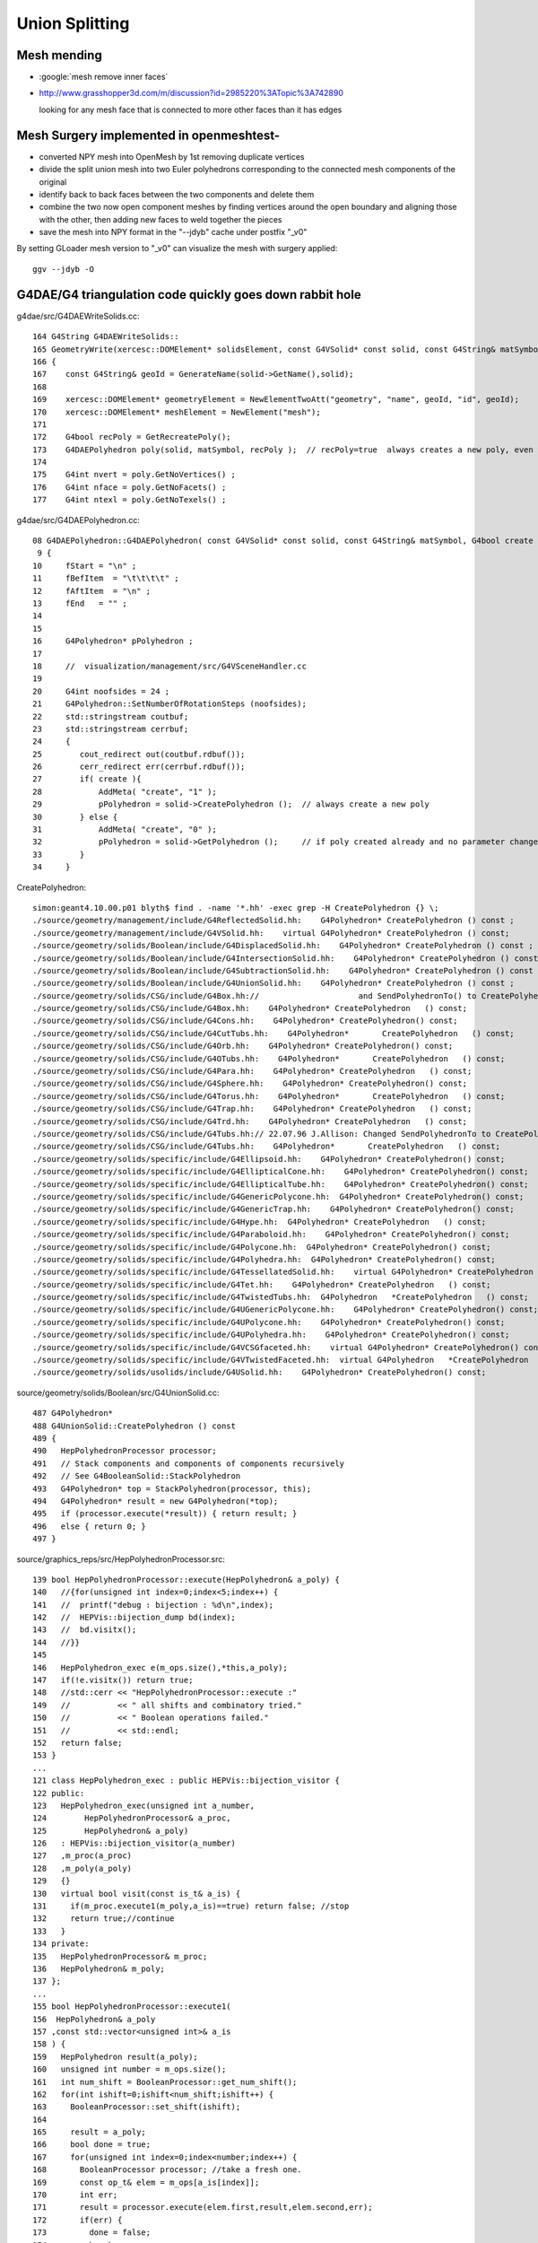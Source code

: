Union Splitting
====================

Mesh mending
-------------

* :google:`mesh remove inner faces`
* http://www.grasshopper3d.com/m/discussion?id=2985220%3ATopic%3A742890

  looking for any mesh face that is connected to more other faces than it has edges


Mesh Surgery implemented in openmeshtest-
--------------------------------------------

* converted NPY mesh into OpenMesh by 1st removing duplicate vertices

* divide the split union mesh into two Euler polyhedrons corresponding 
  to the connected mesh components of the original

* identify back to back faces between the two components and delete them  

* combine the two now open component meshes by finding vertices around the open 
  boundary and aligning those with the other, then adding new faces to 
  weld together the pieces

* save the mesh into NPY format in the "--jdyb" cache under postfix "_v0" 

By setting GLoader mesh version to "_v0" can visualize the mesh 
with surgery applied::

    ggv --jdyb -O 


G4DAE/G4 triangulation code quickly goes down rabbit hole
-----------------------------------------------------------

g4dae/src/G4DAEWriteSolids.cc::

    164 G4String G4DAEWriteSolids::
    165 GeometryWrite(xercesc::DOMElement* solidsElement, const G4VSolid* const solid, const G4String& matSymbol )
    166 {
    167    const G4String& geoId = GenerateName(solid->GetName(),solid);
    168 
    169    xercesc::DOMElement* geometryElement = NewElementTwoAtt("geometry", "name", geoId, "id", geoId);
    170    xercesc::DOMElement* meshElement = NewElement("mesh");
    171 
    172    G4bool recPoly = GetRecreatePoly();
    173    G4DAEPolyhedron poly(solid, matSymbol, recPoly );  // recPoly=true  always creates a new poly, even when one exists already   
    174 
    175    G4int nvert = poly.GetNoVertices() ;
    176    G4int nface = poly.GetNoFacets() ;
    177    G4int ntexl = poly.GetNoTexels() ;

g4dae/src/G4DAEPolyhedron.cc::

     08 G4DAEPolyhedron::G4DAEPolyhedron( const G4VSolid* const solid, const G4String& matSymbol, G4bool create )
      9 {
     10     fStart = "\n" ;
     11     fBefItem  = "\t\t\t\t" ;
     12     fAftItem  = "\n" ;
     13     fEnd   = "" ;
     14 
     15 
     16     G4Polyhedron* pPolyhedron ;
     17 
     18     //  visualization/management/src/G4VSceneHandler.cc
     19 
     20     G4int noofsides = 24 ;
     21     G4Polyhedron::SetNumberOfRotationSteps (noofsides);
     22     std::stringstream coutbuf;
     23     std::stringstream cerrbuf;
     24     {
     25        cout_redirect out(coutbuf.rdbuf());
     26        cerr_redirect err(cerrbuf.rdbuf());
     27        if( create ){
     28            AddMeta( "create", "1" );
     29            pPolyhedron = solid->CreatePolyhedron ();  // always create a new poly   
     30        } else {
     31            AddMeta( "create", "0" );
     32            pPolyhedron = solid->GetPolyhedron ();     // if poly created already and no parameter change just provide that one 
     33        }
     34     }


CreatePolyhedron::

    simon:geant4.10.00.p01 blyth$ find . -name '*.hh' -exec grep -H CreatePolyhedron {} \;
    ./source/geometry/management/include/G4ReflectedSolid.hh:    G4Polyhedron* CreatePolyhedron () const ;
    ./source/geometry/management/include/G4VSolid.hh:    virtual G4Polyhedron* CreatePolyhedron () const;
    ./source/geometry/solids/Boolean/include/G4DisplacedSolid.hh:    G4Polyhedron* CreatePolyhedron () const ;
    ./source/geometry/solids/Boolean/include/G4IntersectionSolid.hh:    G4Polyhedron* CreatePolyhedron () const ;
    ./source/geometry/solids/Boolean/include/G4SubtractionSolid.hh:    G4Polyhedron* CreatePolyhedron () const ;
    ./source/geometry/solids/Boolean/include/G4UnionSolid.hh:    G4Polyhedron* CreatePolyhedron () const ;
    ./source/geometry/solids/CSG/include/G4Box.hh://                     and SendPolyhedronTo() to CreatePolyhedron()
    ./source/geometry/solids/CSG/include/G4Box.hh:    G4Polyhedron* CreatePolyhedron   () const;
    ./source/geometry/solids/CSG/include/G4Cons.hh:    G4Polyhedron* CreatePolyhedron() const;
    ./source/geometry/solids/CSG/include/G4CutTubs.hh:    G4Polyhedron*       CreatePolyhedron   () const;
    ./source/geometry/solids/CSG/include/G4Orb.hh:    G4Polyhedron* CreatePolyhedron() const;
    ./source/geometry/solids/CSG/include/G4OTubs.hh:    G4Polyhedron*       CreatePolyhedron   () const;
    ./source/geometry/solids/CSG/include/G4Para.hh:    G4Polyhedron* CreatePolyhedron   () const;
    ./source/geometry/solids/CSG/include/G4Sphere.hh:    G4Polyhedron* CreatePolyhedron() const;
    ./source/geometry/solids/CSG/include/G4Torus.hh:    G4Polyhedron*       CreatePolyhedron   () const;
    ./source/geometry/solids/CSG/include/G4Trap.hh:    G4Polyhedron* CreatePolyhedron   () const;
    ./source/geometry/solids/CSG/include/G4Trd.hh:    G4Polyhedron* CreatePolyhedron   () const;
    ./source/geometry/solids/CSG/include/G4Tubs.hh:// 22.07.96 J.Allison: Changed SendPolyhedronTo to CreatePolyhedron
    ./source/geometry/solids/CSG/include/G4Tubs.hh:    G4Polyhedron*       CreatePolyhedron   () const;
    ./source/geometry/solids/specific/include/G4Ellipsoid.hh:    G4Polyhedron* CreatePolyhedron() const;
    ./source/geometry/solids/specific/include/G4EllipticalCone.hh:    G4Polyhedron* CreatePolyhedron() const;
    ./source/geometry/solids/specific/include/G4EllipticalTube.hh:    G4Polyhedron* CreatePolyhedron() const;
    ./source/geometry/solids/specific/include/G4GenericPolycone.hh:  G4Polyhedron* CreatePolyhedron() const;
    ./source/geometry/solids/specific/include/G4GenericTrap.hh:    G4Polyhedron* CreatePolyhedron() const;
    ./source/geometry/solids/specific/include/G4Hype.hh:  G4Polyhedron* CreatePolyhedron   () const;
    ./source/geometry/solids/specific/include/G4Paraboloid.hh:    G4Polyhedron* CreatePolyhedron() const;
    ./source/geometry/solids/specific/include/G4Polycone.hh:  G4Polyhedron* CreatePolyhedron() const;
    ./source/geometry/solids/specific/include/G4Polyhedra.hh:  G4Polyhedron* CreatePolyhedron() const;
    ./source/geometry/solids/specific/include/G4TessellatedSolid.hh:    virtual G4Polyhedron* CreatePolyhedron () const;
    ./source/geometry/solids/specific/include/G4Tet.hh:    G4Polyhedron* CreatePolyhedron   () const;
    ./source/geometry/solids/specific/include/G4TwistedTubs.hh:  G4Polyhedron   *CreatePolyhedron   () const;
    ./source/geometry/solids/specific/include/G4UGenericPolycone.hh:    G4Polyhedron* CreatePolyhedron() const;
    ./source/geometry/solids/specific/include/G4UPolycone.hh:    G4Polyhedron* CreatePolyhedron() const;
    ./source/geometry/solids/specific/include/G4UPolyhedra.hh:    G4Polyhedron* CreatePolyhedron() const;
    ./source/geometry/solids/specific/include/G4VCSGfaceted.hh:    virtual G4Polyhedron* CreatePolyhedron() const = 0;
    ./source/geometry/solids/specific/include/G4VTwistedFaceted.hh:  virtual G4Polyhedron   *CreatePolyhedron   () const ;
    ./source/geometry/solids/usolids/include/G4USolid.hh:    G4Polyhedron* CreatePolyhedron() const;


source/geometry/solids/Boolean/src/G4UnionSolid.cc::

    487 G4Polyhedron*
    488 G4UnionSolid::CreatePolyhedron () const
    489 {
    490   HepPolyhedronProcessor processor;
    491   // Stack components and components of components recursively
    492   // See G4BooleanSolid::StackPolyhedron
    493   G4Polyhedron* top = StackPolyhedron(processor, this);
    494   G4Polyhedron* result = new G4Polyhedron(*top);
    495   if (processor.execute(*result)) { return result; }
    496   else { return 0; }
    497 }


source/graphics_reps/src/HepPolyhedronProcessor.src::

    139 bool HepPolyhedronProcessor::execute(HepPolyhedron& a_poly) {
    140   //{for(unsigned int index=0;index<5;index++) {
    141   //  printf("debug : bijection : %d\n",index);
    142   //  HEPVis::bijection_dump bd(index);
    143   //  bd.visitx();
    144   //}}
    145 
    146   HepPolyhedron_exec e(m_ops.size(),*this,a_poly);
    147   if(!e.visitx()) return true;
    148   //std::cerr << "HepPolyhedronProcessor::execute :"
    149   //          << " all shifts and combinatory tried."
    150   //          << " Boolean operations failed."
    151   //          << std::endl;
    152   return false;
    153 }
    ...
    121 class HepPolyhedron_exec : public HEPVis::bijection_visitor {
    122 public:
    123   HepPolyhedron_exec(unsigned int a_number,
    124        HepPolyhedronProcessor& a_proc,
    125        HepPolyhedron& a_poly)
    126   : HEPVis::bijection_visitor(a_number)
    127   ,m_proc(a_proc)
    128   ,m_poly(a_poly)
    129   {}
    130   virtual bool visit(const is_t& a_is) {
    131     if(m_proc.execute1(m_poly,a_is)==true) return false; //stop
    132     return true;//continue
    133   }
    134 private:
    135   HepPolyhedronProcessor& m_proc;
    136   HepPolyhedron& m_poly;
    137 };
    ...
    155 bool HepPolyhedronProcessor::execute1(
    156  HepPolyhedron& a_poly
    157 ,const std::vector<unsigned int>& a_is
    158 ) {
    159   HepPolyhedron result(a_poly);
    160   unsigned int number = m_ops.size();
    161   int num_shift = BooleanProcessor::get_num_shift();
    162   for(int ishift=0;ishift<num_shift;ishift++) {
    163     BooleanProcessor::set_shift(ishift);
    164 
    165     result = a_poly;
    166     bool done = true;
    167     for(unsigned int index=0;index<number;index++) {
    168       BooleanProcessor processor; //take a fresh one.
    169       const op_t& elem = m_ops[a_is[index]];
    170       int err;
    171       result = processor.execute(elem.first,result,elem.second,err);
    172       if(err) {
    173         done = false;
    174         break;
    175       }
    176     }
    177     if(done) {
    178       a_poly = result;
    179       return true;
    180     }
    181   }
    182 
    183   //std::cerr << "HepPolyhedronProcessor::execute :"
    184   //          << " all shifts tried. Boolean operations failed."
    185   //          << std::endl;
    186 
    187   //a_poly = result;
    188   return false;
    189 }
      


::

    simon:geant4.10.00.p01 blyth$ find . -name '*.cc' -exec grep -H BooleanProcessor {} \;
    ./source/graphics_reps/src/HepPolyhedron.cc:#include "BooleanProcessor.src"
    ./source/graphics_reps/src/HepPolyhedron.cc:  BooleanProcessor processor;
    ./source/graphics_reps/src/HepPolyhedron.cc:  BooleanProcessor processor;
    ./source/graphics_reps/src/HepPolyhedron.cc:  BooleanProcessor processor;
    ./source/graphics_reps/src/HepPolyhedron.cc://       since there is no BooleanProcessor.h
    ./source/visualization/OpenGL/src/G4OpenGLImmediateWtViewer.cc:  // BooleanProcessor is up to it, abandon this and use generic
    ./source/visualization/OpenGL/src/G4OpenGLSceneHandler.cc:  // when the BooleanProcessor is up to it, abandon this and use
    ./source/visualization/OpenGL/src/G4OpenGLSceneHandler.cc:  // But...if not, when the BooleanProcessor is up to it...
    ./source/visualization/OpenGL/src/G4OpenGLViewer.cc:  // BooleanProcessor is up to it, abandon this and use generic
    simon:geant4.10.00.p01 blyth$ 


source/graphics_reps/src/BooleanProcessor.src::

    ... scary code ...
 


::

   source/graphics_reps/include/G4Polyhedron.hh
   source/graphics_reps/src/G4Polyhedron.cc
   source/graphics_reps/include/HepPolyhedron.h
   source/graphics_reps/src/HepPolyhedron.cc
   source/graphics_reps/include/HepPolyhedronProcessor.h
   source/graphics_reps/src/HepPolyhedronProcessor.src



Idea mesh scanning to identify internal faces
-----------------------------------------------

* handle meshes one by one (only ~250 distinct meshes so performance is not an issue)
  construct single mesh OptiX geometries

* use uniform spherical OptiX rays shot from inside the mesh and 
  collect indices of faces giving frontside intersections, should
  always get backside intersection so long as emission point is really inside
  
  * define origin as the barycenter of all vertices, or center of bounding box
  * avoid pathological faces by emitting not just from one point but 
    from axis aligned line segments 

* for development (visualization etc..) would be good to do this within ggv 
  but for production use probably better to be a pre-step ?


ExplodeZVertices makes it obvious that have two closed meshes, not interior faces of one 
-------------------------------------------------------------------------------------------

App::loadGeometry::

   // for --jdyb --idyb --kdyb testing : making the cleave obvious
    m_mesh0->explodeZVertices(1000.f, -(5564.950f + 5565.000f)/2.f ); 

    simon:issues blyth$ ggv --jdyb -O



Single face eyeballing
------------------------

Allows to jump into difficult to navigate to positions targetting a single face, works post-cache::

    udp.py --pickface 100,3158,0


Using wireframe view (B) with normal and face plane indicators (Q) its
plain that there are back to back inner faces with normals pointing up and down.

Comparing the afflicted jdyb with OK kdyb::

  ggv --jdyb -O 
  ggv --kdyb -O

  ggv --jdyb --torchconfig "radius=1500;zenith_azimuth=1,0,1,0"


Numerical view
----------------

Last triplet normal, together with z makes is possible to see whats what numerically, 
faces 264-287

::

    udp.py --pickface 264,288,3158,0    # plucks all downward normal interior faces
    udp.py --pickface 48,72,3158,0      # plucks all upward normal interior faces


    In [1]: 72 - 48 
    Out[1]: 24

    In [2]: 288 - 264
    Out[2]: 24



::

    simon:nrmvec blyth$ ggv --jdyb --loader

     i  48 f   96   97   98 : -18079.453 -799699.438  -5565.000    -17232.102 -801009.250  -5565.000     -16921.973 -800745.312  -5565.000   :       0.000      0.000      1.000 
     i  49 f   96   98   99 : -18079.453 -799699.438  -5565.000    -16921.973 -800745.312  -5565.000     -16690.721 -800410.062  -5565.000   :       0.000      0.000      1.000 
     i  50 f   96   99  100 : -18079.453 -799699.438  -5565.000    -16690.721 -800410.062  -5565.000     -16554.107 -800026.438  -5565.000   :       0.000      0.000      1.000 
     i  51 f   96  100  101 : -18079.453 -799699.438  -5565.000    -16554.107 -800026.438  -5565.000     -16521.451 -799620.500  -5565.000   :       0.000      0.000      1.000 
     i  52 f  102  101  103 : -18079.453 -799699.438  -5565.000    -16521.451 -799620.500  -5565.000     -16594.969 -799219.938  -5565.000   :      -0.000      0.000      1.000 
     i  53 f  102  103  104 : -18079.453 -799699.438  -5565.000    -16594.969 -799219.938  -5565.000     -16769.646 -798852.062  -5565.000   :      -0.000      0.000      1.000 
     i  54 f  102  104  105 : -18079.453 -799699.438  -5565.000    -16769.646 -798852.062  -5565.000     -17033.592 -798541.938  -5565.000   :      -0.000      0.000      1.000 
     i  55 f  106  105  107 : -18079.453 -799699.438  -5565.000    -17033.592 -798541.938  -5565.000     -17368.803 -798310.688  -5565.000   :      -0.000      0.000      1.000 
     i  56 f  106  107  108 : -18079.453 -799699.438  -5565.000    -17368.803 -798310.688  -5565.000     -17752.447 -798174.062  -5565.000   :      -0.000      0.000      1.000 
     i  57 f  106  108  109 : -18079.453 -799699.438  -5565.000    -17752.447 -798174.062  -5565.000     -18158.377 -798141.438  -5565.000   :      -0.000      0.000      1.000 
     i  58 f  106  109  110 : -18079.453 -799699.438  -5565.000    -18158.377 -798141.438  -5565.000     -18558.926 -798214.938  -5565.000   :      -0.000     -0.000      1.000 
     i  59 f  111  110  112 : -18079.453 -799699.438  -5565.000    -18558.926 -798214.938  -5565.000     -18926.805 -798389.625  -5565.000   :      -0.000     -0.000      1.000 
     i  60 f  111  112  113 : -18079.453 -799699.438  -5565.000    -18926.805 -798389.625  -5565.000     -19236.934 -798653.562  -5565.000   :      -0.000     -0.000      1.000 
     i  61 f  111  113  114 : -18079.453 -799699.438  -5565.000    -19236.934 -798653.562  -5565.000     -19468.186 -798988.812  -5565.000   :      -0.000     -0.000      1.000 
     i  62 f  115  114  116 : -18079.453 -799699.438  -5565.000    -19468.186 -798988.812  -5565.000     -19604.799 -799372.438  -5565.000   :      -0.000     -0.000      1.000 
     i  63 f  115  116  117 : -18079.453 -799699.438  -5565.000    -19604.799 -799372.438  -5565.000     -19637.455 -799778.375  -5565.000   :       0.000     -0.000      1.000 
     i  64 f  115  117  118 : -18079.453 -799699.438  -5565.000    -19637.455 -799778.375  -5565.000     -19563.938 -800178.938  -5565.000   :       0.000     -0.000      1.000 
     i  65 f  115  118  119 : -18079.453 -799699.438  -5565.000    -19563.938 -800178.938  -5565.000     -19389.260 -800546.812  -5565.000   :       0.000     -0.000      1.000 
     i  66 f  120  119  121 : -18079.453 -799699.438  -5565.000    -19389.260 -800546.812  -5565.000     -19125.314 -800856.938  -5565.000   :       0.000     -0.000      1.000 
     i  67 f  120  121  122 : -18079.453 -799699.438  -5565.000    -19125.314 -800856.938  -5565.000     -18790.104 -801088.188  -5565.000   :       0.000     -0.000      1.000 
     i  68 f  120  122  123 : -18079.453 -799699.438  -5565.000    -18790.104 -801088.188  -5565.000     -18406.459 -801224.812  -5565.000   :       0.000     -0.000      1.000 
     i  69 f  120  123  124 : -18079.453 -799699.438  -5565.000    -18406.459 -801224.812  -5565.000     -18000.529 -801257.438  -5565.000   :       0.000      0.000      1.000 
     i  70 f   96  124  125 : -18079.453 -799699.438  -5565.000    -18000.529 -801257.438  -5565.000     -17599.980 -801183.938  -5565.000   :       0.000      0.000      1.000 
     i  71 f   96  125   97 : -18079.453 -799699.438  -5565.000    -17599.980 -801183.938  -5565.000     -17232.102 -801009.250  -5565.000   :       0.000      0.000      1.000 

     ...

     i 264 f  452  453  454 : -17229.393 -801013.562  -5564.950    -18079.461 -799699.562  -5564.950     -16918.270 -800748.750  -5564.950   :      -0.000      0.000     -1.000 
     i 265 f  454  453  455 : -16918.270 -800748.750  -5564.950    -18079.461 -799699.562  -5564.950     -16686.277 -800412.500  -5564.950   :      -0.000      0.000     -1.000 
     i 266 f  455  453  456 : -16686.277 -800412.500  -5564.950    -18079.461 -799699.562  -5564.950     -16549.230 -800027.625  -5564.950   :      -0.000      0.000     -1.000 
     i 267 f  456  453  457 : -16549.230 -800027.625  -5564.950    -18079.461 -799699.562  -5564.950     -16516.463 -799620.375  -5564.950   :      -0.000      0.000     -1.000 
     i 268 f  457  458  459 : -16516.463 -799620.375  -5564.950    -18079.461 -799699.562  -5564.950     -16590.217 -799218.562  -5564.950   :       0.000     -0.000     -1.000 
     i 269 f  459  458  460 : -16590.217 -799218.562  -5564.950    -18079.461 -799699.562  -5564.950     -16765.453 -798849.500  -5564.950   :       0.000     -0.000     -1.000 
     i 270 f  460  458  461 : -16765.453 -798849.500  -5564.950    -18079.461 -799699.562  -5564.950     -17030.244 -798538.375  -5564.950   :       0.000     -0.000     -1.000 
     i 271 f  461  458  462 : -17030.244 -798538.375  -5564.950    -18079.461 -799699.562  -5564.950     -17366.531 -798306.375  -5564.950   :       0.000     -0.000     -1.000 
     i 272 f  462  463  464 : -17366.531 -798306.375  -5564.950    -18079.461 -799699.562  -5564.950     -17751.410 -798169.312  -5564.950   :       0.000     -0.000     -1.000 
     i 273 f  464  463  465 : -17751.410 -798169.312  -5564.950    -18079.461 -799699.562  -5564.950     -18158.637 -798136.562  -5564.950   :       0.000     -0.000     -1.000 
     i 274 f  465  463  466 : -18158.637 -798136.562  -5564.950    -18079.461 -799699.562  -5564.950     -18560.475 -798210.312  -5564.950   :       0.000      0.000     -1.000 
     i 275 f  466  467  468 : -18560.475 -798210.312  -5564.950    -18079.461 -799699.562  -5564.950     -18929.527 -798385.562  -5564.950   :       0.000      0.000     -1.000 
     i 276 f  468  467  469 : -18929.527 -798385.562  -5564.950    -18079.461 -799699.562  -5564.950     -19240.654 -798650.312  -5564.950   :       0.000      0.000     -1.000 
     i 277 f  469  467  470 : -19240.654 -798650.312  -5564.950    -18079.461 -799699.562  -5564.950     -19472.643 -798986.625  -5564.950   :       0.000      0.000     -1.000 
     i 278 f  470  471  472 : -19472.643 -798986.625  -5564.950    -18079.461 -799699.562  -5564.950     -19609.691 -799371.500  -5564.950   :       0.000      0.000     -1.000 
     i 279 f  472  471  473 : -19609.691 -799371.500  -5564.950    -18079.461 -799699.562  -5564.950     -19642.455 -799778.750  -5564.950   :       0.000      0.000     -1.000 
     i 280 f  473  471  474 : -19642.455 -799778.750  -5564.950    -18079.461 -799699.562  -5564.950     -19568.709 -800180.562  -5564.950   :       0.000      0.000     -1.000 
     i 281 f  474  475  476 : -19568.709 -800180.562  -5564.950    -18079.461 -799699.562  -5564.950     -19393.465 -800549.625  -5564.950   :       0.000      0.000     -1.000 
     i 282 f  476  475  477 : -19393.465 -800549.625  -5564.950    -18079.461 -799699.562  -5564.950     -19128.682 -800860.750  -5564.950   :       0.000      0.000     -1.000 
     i 283 f  477  475  478 : -19128.682 -800860.750  -5564.950    -18079.461 -799699.562  -5564.950     -18792.389 -801092.750  -5564.950   :       0.000      0.000     -1.000 
     i 284 f  478  475  479 : -18792.389 -801092.750  -5564.950    -18079.461 -799699.562  -5564.950     -18407.510 -801229.812  -5564.950   :       0.000      0.000     -1.000 
     i 285 f  479  480  481 : -18407.510 -801229.812  -5564.950    -18079.461 -799699.562  -5564.950     -18000.281 -801262.562  -5564.950   :       0.000      0.000     -1.000 
     i 286 f  481  453  482 : -18000.281 -801262.562  -5564.950    -18079.461 -799699.562  -5564.950     -17598.449 -801188.812  -5564.950   :      -0.000      0.000     -1.000 
     i 287 f  482  453  452 : -17598.449 -801188.812  -5564.950    -18079.461 -799699.562  -5564.950     -17229.393 -801013.562  -5564.950   :      -0.000      0.000     -1.000 
    [2015-09-25 20:13:43.616253] [0x000007fff7448031] [info]    GGeo::dumpVolume nsolid 12230 nvert483 nface 288
    [



many upwards going photons think their m1 is Ac when actually Gd
---------------------------------------------------------------------------

* investigating using a torch emitter from middle of IAV

::

   3150 : nf    0 nv    0 id   3150 pid   3149 : __dd__Geometry__Pool__lvNearPoolLiner--pvNearPoolOWS0xbf55b10       __dd__Geometry__Pool__lvNearPoolOWS0xbf93840 
   3151 : nf    0 nv    0 id   3151 pid   3150 : __dd__Geometry__Pool__lvNearPoolOWS--pvNearPoolCurtain0xc5c5f20   __dd__Geometry__Pool__lvNearPoolCurtain0xc2ceef0 
   3152 : nf    0 nv    0 id   3152 pid   3151 : __dd__Geometry__Pool__lvNearPoolCurtain--pvNearPoolIWS0xc15a498       __dd__Geometry__Pool__lvNearPoolIWS0xc28bc60 
   3153 : nf   96 nv  157 id   3153 pid   3152 : __dd__Geometry__Pool__lvNearPoolIWS--pvNearADE10xc2cf528                 __dd__Geometry__AD__lvADE0xc2a78c0 
   3154 : nf   96 nv  157 id   3154 pid   3153 : __dd__Geometry__AD__lvADE--pvSST0xc128d90                 __dd__Geometry__AD__lvSST0xc234cd0 
   3155 : nf   96 nv  157 id   3155 pid   3154 : __dd__Geometry__AD__lvSST--pvOIL0xc241510                 __dd__Geometry__AD__lvOIL0xbf5e0b8 
   3156 : nf  288 nv  481 id   3156 pid   3155 : __dd__Geometry__AD__lvOIL--pvOAV0xbf8f638                 __dd__Geometry__AD__lvOAV0xbf1c760 
   3157 : nf  332 nv  678 id   3157 pid   3156 : __dd__Geometry__AD__lvOAV--pvLSO0xbf8e120                 __dd__Geometry__AD__lvLSO0xc403e40 

   3158 : nf  288 nv  483 id   3158 pid   3157 :    __dd__Geometry__AD__lvLSO--pvIAV0xc2d0348                 __dd__Geometry__AD__lvIAV0xc404ee8 
   3159 : nf  288 nv  617 id   3159 pid   3158 :       __dd__Geometry__AD__lvIAV--pvGDS0xbf6ab00                 __dd__Geometry__AD__lvGDS0xbf6cbb8 
   3160 : nf   92 nv  211 id   3160 pid   3158 :       __dd__Geometry__AD__lvIAV--pvOcrGdsInIAV0xbf6b0e0         __dd__Geometry__AdDetails__lvOcrGdsInIav0xbf6dd58 

   3161 : nf  384 nv  632 id   3161 pid   3157 :    __dd__Geometry__AD__lvLSO--pvIavTopHub0xc34e6e8    __dd__Geometry__AdDetails__lvIavTopHub0xc129d88 
   3162 : nf  384 nv  636 id   3162 pid   3157 :    __dd__Geometry__AD__lvLSO--pvCtrGdsOflBotClp0xc2ce2a8 __dd__Geometry__AdDetails__lvCtrGdsOflBotClp0xc407eb0 
   3163 : nf  192 nv  336 id   3163 pid   3157 : __dd__Geometry__AD__lvLSO--pvCtrGdsOflTfbInLso0xc2ca538 __dd__Geometry__AdDetails__lvCtrGdsOflTfbInLso0xbfa0728 
   3164 : nf   96 nv  157 id   3164 pid   3157 : __dd__Geometry__AD__lvLSO--pvCtrGdsOflInLso0xbf74250 __dd__Geometry__AdDetails__lvCtrGdsOflInLso0xc28cc88 
   3165 : nf  576 nv 1189 id   3165 pid   3157 : __dd__Geometry__AD__lvLSO--pvOcrGdsPrt0xbf6d0d0    __dd__Geometry__AdDetails__lvOcrGdsPrt0xc352630 
   3166 : nf  384 nv  636 id   3166 pid   3157 : __dd__Geometry__AD__lvLSO--pvOcrGdsBotClp0xbfa1610 __dd__Geometry__AdDetails__lvCtrGdsOflBotClp0xc407eb0 
   3167 : nf  192 nv  488 id   3167 pid   3157 : __dd__Geometry__AD__lvLSO--pvOcrGdsTfbInLso0xbfa1818 __dd__Geometry__AdDetails__lvOcrGdsTfbInLso0xc3529c0 
   3168 : nf   92 nv  210 id   3168 pid   3157 : __dd__Geometry__AD__lvLSO--pvOcrGdsInLso0xbf6d280  __dd__Geometry__AdDetails__lvOcrGdsInLso0xc353990 
   3169 : nf   12 nv   24 id   3169 pid   3157 : __dd__Geometry__AD__lvLSO--pvOavBotRibs--OavBotRibs--OavBotRibRot0xbf5af90    __dd__Geometry__AdDetails__lvOavBotRib0xc353d30 
   3170 : nf   12 nv   24 id   3170 pid   3157 : __dd__Geometry__AD__lvLSO--pvOavBotRibs--OavBotRibs..1--OavBotRibRot0xc3531c0    __dd__Geometry__AdDetails__lvOavBotRib0xc353d30 
   3171 : nf   12 nv   24 id   3171 pid   3157 : __dd__Geometry__AD__lvLSO--pvOavBotRibs--OavBotRibs..2--OavBotRibRot0xc353e30    __dd__Geometry__AdDetails__lvOavBotRib0xc353d30 
   3172 : nf   12 nv   24 id   3172 pid   3157 : __dd__Geometry__AD__lvLSO--pvOavBotRibs--OavBotRibs..3--OavBotRibRot0xc541230    __dd__Geometry__AdDetails__lvOavBotRib0xc353d30 


Problem remains with only 2 volumes, 3158 and 3159::

    see ~/env/bin/ggv.sh
    export GGEOVIEW_QUERY="range:3158:3160" 
       # just 2 volumes (python style range) __dd__Geometry__AD__lvLSO--pvIAV0xc2d0348, __dd__Geometry__AD__lvIAV--pvGDS0xbf6ab00  

    ggv --idyb --torchconfig="radius=0;zenith_azimuth=0,1,0,1"


Isolate issue to single volume : 3158
--------------------------------------

Single volume 3158 messing up all by itself ::

    ggv --jdyb --torchconfig "radius=0;zenith_azimuth=0,1,0,1"   
         

OpenGL Eyeballing
~~~~~~~~~~~~~~~~~~~ 
  
* flickery underside of top lid
* __dd__Geometry__AD__lvLSO--pvIAV0xc2d0348  => /dd/Geometry/AD/lvLSO#pvIAV

* union of tubs and polycone seems to fail in this case, with the "internal" 
  tubs/polycone transition acting as an effective boundary to OptiX rayTrace 
  intersection tests (there is no corresponding GBoundary : so m1/m2/su will be wonky)

  side view in orthographic mode makes this very apparent, with a clear disc
  of photon intersections at the top of the cylinder with another disc on the polycone
  surface   

* looking up from inside (with flipped normals) can see a featureless but flickery surface
  in wireframe its apparent that the "spokes" are doubled up 


NumPy Look at faces/vertices
~~~~~~~~~~~~~~~~~~~~~~~~~~~~~~

Jump into geocache for 1 volume geometry::

    delta:ggeoview blyth$ cd $(ggv --jdyb --idp)
    delta:ggeoview blyth$ cd $(ggv --kdyb --idp)

Check mergedmesh 0::

    In [1]: n = np.load("GMergedMesh/0/nodeinfo.npy")

    In [3]: n[n[:,0]>0]
    Out[3]: array([[ 288,  483, 3158, 3157]], dtype=uint32)

    In [4]: f = np.load("GMergedMesh/0/indices.npy")

    In [4]: (f.min(), f.max())
    Out[4]: (0, 482)

    In [8]: v = np.load("GMergedMesh/0/vertices.npy")

    In [9]: v.shape
    Out[9]: (483, 3)

    In [19]: cuf = count_unique(f[:,0])   # hub vertices should be apparent by appearing in more faces 

    In [20]: cuf[cuf[:,1]>4]
    Out[20]: 
    array([[ 96,   6],
           [127,   6],
           [421,   6],
           [453,   6]])    # expected more, but the many repeated vertices explains why only 6 


    In [24]: v[[96,127,421,453]]
    Out[24]: 
    array([[ -18079.453, -799699.438,   -5565.   ],                 
           [ -18079.453, -799699.438,   -8650.   ],
           [ -18079.461, -799699.562,   -5475.51 ],
           [ -18079.461, -799699.562,   -5564.95 ]], dtype=float32)

    In [26]: v[[96,127,421,453]][:,2] + 8650
    Out[26]: array([ 3085.  ,     0.  ,  3174.49,  3085.05], dtype=float32)    ## OOPS 2 layers of Z only 0.05 different from each other

    In [29]: cnv = count_unique(v[:,2])     # unique z values

    In [30]: cnv
    Out[30]: 
    array([[-8650.  ,    79.  ],    # base
           [-5565.  ,    78.  ],    # squealer-
           [-5564.95,    79.  ],    # squealer+
           [-5549.95,   168.  ],    
           [-5475.51,    79.  ]])


    In [31]: cnv[:,0]
    Out[31]: array([-8650.  , -5565.  , -5564.95, -5549.95, -5475.51])

    In [32]: cnv[:,0] + 8650
    Out[32]: array([    0.  ,  3085.  ,  3085.05,  3100.05,  3174.49])    

    ##
    ##                        observed from         expected from
    ##                        vertices              detdesc parameter calc below
    ##        
    ##     IavBrlHeight         3085. 
    ##     IavLidFlgThickness     15.
    ##     IavHeight            3174.49  (+0.05)    3174.44     
    ##     
    ##
    ##     presumably Geant4 triangulation did the 0.05 nudge for visualization reasons ?
    ##
    ##     Pragmatic approach: need code to identify and heal afflicted meshes...
    ##     (G4 triangulation code is not smth I am motivated to get into)
    ## 
    ##   :google:`mesh remove internal faces`
    ##
    ##  hmm some circle fitting would be useful here ... 
    ##       http://stackoverflow.com/questions/26574945/how-to-find-the-center-of-circle-using-the-least-square-fit-in-python
    ##         http://autotrace.sourceforge.net/WSCG98.pdf
    ##
    ##   will need scipy py27-scipy 
    ##   maybe not   http://docs.scipy.org/doc/numpy/reference/generated/numpy.linalg.eig.html
    ## 

::

    In [37]: p0 = v[v[:,2] == -8650.]

    In [41]: p1 = v[v[:,2] == -5565. ]

    In [42]: p2 = v[v[:,2] == (-5565.+.05) ]

    In [43]: p3 = v[v[:,2] == -5549.95]

    In [44]: p4 = v[v[:,2] == -5475.51]


    In [57]: p0   # half of the 79 are duplicated ?
    Out[57]: 
    array([[ -17232.102, -801009.25 ,   -8650.   ],
           [ -16921.973, -800745.312,   -8650.   ],
           [ -16921.973, -800745.312,   -8650.   ],
           [ -16690.721, -800410.062,   -8650.   ],
           [ -16690.721, -800410.062,   -8650.   ],
           [ -16554.107, -800026.438,   -8650.   ],
           [ -16554.107, -800026.438,   -8650.   ],
            ...

    In [59]: p1   # again 1st half are duplicated other than 1st 
    Out[59]: 
    array([[ -17232.102, -801009.25 ,   -5565.   ],
           [ -16921.973, -800745.312,   -5565.   ],
           [ -16921.973, -800745.312,   -5565.   ],
           [ -16690.721, -800410.062,   -5565.   ],
           [ -16690.721, -800410.062,   -5565.   ],
           [ -16554.107, -800026.438,   -5565.   ],






    In [39]: plt.plot( p0[:,0], p0[:,1] )
    Out[39]: [<matplotlib.lines.Line2D at 0x11143acd0>]

    In [40]: plt.show()


Some but not all the spokes line up::

    In [47]: plt.plot(p1[:,0], p1[:,1], p2[:,0], p2[:,1] )
    Out[47]: 
    [<matplotlib.lines.Line2D at 0x10fa8a390>,
     <matplotlib.lines.Line2D at 0x10fa8a610>]

    In [48]: plt.show()

Flange and top::

    In [49]: plt.plot(p3[:,0], p3[:,1], p4[:,0], p4[:,1] )
    Out[49]: 
    [<matplotlib.lines.Line2D at 0x113b5a550>,
     <matplotlib.lines.Line2D at 0x113b5a7d0>]

All together::

    In [55]: plt.plot(p0[:,0], p0[:,1], p1[:,0], p1[:,1], p2[:,0], p2[:,1], p3[:,0], p3[:,1], p4[:,0], p4[:,1] )


dybgaudi/Detector/XmlDetDesc/DDDB/AD/IAV.xml::

     01 <?xml version="1.0" encoding="UTF-8"?>
      2 <!-- Warning: this is a generated file.  Any modifications may be lost. -->
      3 <!DOCTYPE DDDB SYSTEM "../DTD/geometry.dtd" [
      4   <!ENTITY ADParameters SYSTEM "parameters.xml">
      5   <!ENTITY AdDetailParameters SYSTEM "../AdDetails/parameters.xml">
      6   <!ENTITY OverflowParameters SYSTEM "../OverflowTanks/parameters.xml">
      7   <!ENTITY CalibrationBoxParameters SYSTEM "../CalibrationBox/parameters.xml">
      8   <!ENTITY HandWrittenPhysVols SYSTEM "../AdDetails/IAVPhysVols.xml">
      9 ${DD_AD_IAV_EE}
     10  ]>
     11 <DDDB>
     12 &ADParameters;
     13 &AdDetailParameters;
     14 &OverflowParameters;
     15 &CalibrationBoxParameters;
     16 ${DD_AD_IAV_TOP}
     17 <logvol name="lvIAV" material="Acrylic">
     18   <union name="iav">
     19     <tubs name="iav_cyl"
     20           sizeZ="IavBrlHeight"
     21           outerRadius="IavBrlOutRadius"
     22           />
     23     <polycone name="iav_polycone">
     24       <zplane z="IavBrlHeight"
     25               outerRadius="IavLidRadius"
     26               />
     27       <zplane z="IavBrlHeight+IavLidFlgThickness"
     28               outerRadius="IavLidRadius"
     29               />
     30       <zplane z="IavBrlHeight+IavLidFlgThickness"
     31               outerRadius="IavLidConBotRadius"
     32               />
     33       <zplane z="IavHeight"
     34               outerRadius="IavLidConTopRadius"
     35               />
     36     </polycone>
     //
     //
     //     ARGHH : IS THIS THE CAUSE ???????? 
     //                   POLYCONE WITH TWO ZPLANES AT SAME Z 
     // 
     //
     37     <posXYZ z="-(IavBrlHeight)/2"/>
     38   </union>
     39   <physvol name="pvGDS" logvol="/dd/Geometry/AD/lvGDS">
     40     <posXYZ z="IavBotThickness-IavBrlHeight/2+GdsBrlHeight/2" />
     41   </physvol>
     42   &HandWrittenPhysVols;
     43   ${DD_AD_IAV_PV}
     44 </logvol>
     45 </DDDB>





dybgaudi/Detector/XmlDetDesc/DDDB/AD/parameters.xml::

    149 <!-- Iav barrel thickness -->
    150 <parameter name="IavBrlThickness" value="10*mm"/>
    ...
    153 <!-- Iav bottom thickness -->
    154 <parameter name="IavBotThickness" value="15*mm"/>
    ...
    158 <parameter name="IavBrlHeight" value="3085*mm"/>
    159 <!-- Iav barrel outer radius -->
    160 <parameter name="IavBrlOutRadius" value="1560*mm"/>
    161 <!-- Iav barrel outer radius -->
    162 <parameter name="ADiavRadius" value="IavBrlOutRadius"/>
    163 <!-- Iav lid radius -->
    164 <parameter name="IavLidRadius" value="1565*mm"/>
    165 <!-- Iav lid thickness -->
    166 <parameter name="IavLidThickness" value="15*mm"/>
    167 <!-- Iav lid flange thickness -->
    168 <parameter name="IavLidFlgThickness" value="15*mm"/>
    169 <!-- Iav lid cone inside radius -->
    170 <parameter name="IavLidConInrRadius" value="1520*mm"/>
    171 <!-- Iav lid conical angle -->
    172 <parameter name="IavLidConAngle" value="3.*degree"/>
    173 <!-- Iav lid cone bottom radius -->
    174 <parameter name="IavLidConBotRadius" value="IavLidConInrRadius+IavLidFlgThickness*tan(IavLidConAngle/2.)"/>
    ///
    ///       1520 + 15*tan(3deg/2.)
    ///
    175 <!-- Iav lid cone top radius -->
    176 <parameter name="IavLidConTopRadius" value="100*mm"/>
    177 <!-- Iav lid cone height -->
    178 <parameter name="IavLidConHeight" value="(IavLidConBotRadius-IavLidConTopRadius)*tan(IavLidConAngle)"/>
    ///
    ///          (1520 + 15*tan(1.5deg) - 100)*tan(3deg)
    ///
    /// In [16]: (1520. + 15.*math.tan( math.pi*1.5/180. ) - 100.)*math.tan(math.pi*3./180. )
    /// Out[16]: 74.43963177188732

    ...
    189 <!-- Iav height to the top of the cone -->
    190 <parameter name="IavHeight" value="IavBrlHeight+IavLidFlgThickness+IavLidConHeight"/>
    ///
    /// In [17]: 3085. + 15. + (1520. + 15.*math.tan( math.pi*1.5/180. ) - 100.)*math.tan(math.pi*3./180. )
    /// Out[17]: 3174.4396317718874
    ///     
    ///
    191 <!-- Iav lid height from barrel top the cone top -->
    192 <parameter name="IavLidHeight" value="IavHeight-IavBrlHeight"/>
    ///
    ///
    ///


    ...
    217 <!-- Gds cone top radius -->
    218 <parameter name="GdsConTopRadius" value="75*mm"/>
    219 <!-- Gds cone bottom radius (same as IAV lid cone inner radius -->
    220 <parameter name="GdsConBotRadius" value="IavLidConInrRadius"/>
    221 <!-- Gds barrel radius -->
    222 <parameter name="GdsBrlRadius" value="IavBrlOutRadius-IavBrlThickness"/>
    223 <!-- Gds barrel height -->
    224 <parameter name="GdsBrlHeight" value="IavBrlHeight-IavBotThickness"/>
    225 <!-- Gds cone height -->
    226 <parameter name="GdsConHeight" value="(GdsConBotRadius-GdsConTopRadius)*tan(IavLidConAngle)"/>
    227 <!-- Gds total height (till the bot of IAV hub) -->
    228 <parameter name="GdsHeight" value="GdsBrlHeight+IavLidFlgThickness+IavLidConHeight"/>



dybgaudi/Detector/XmlDetDesc/DDDB/AD/parameters.xml::

    058 <parameter name="OavThickness" value="18*mm"/>
     59 <!-- Oav barrel height -->
     60 <parameter name="OavBrlHeight" value="3982*mm"/>
     61 <!-- Oav barrel outer radius -->
     62 <parameter name="OavBrlOutRadius" value="2000*mm"/>
     63 <!-- Oav barrel flange thickness -->
     64 <parameter name="OavBrlFlgThickness" value="45*mm"/>
     65 <!-- Oav barrel flange radius -->
     66 <parameter name="OavBrlFlgRadius" value="2040*mm"/>
     67 <!-- Oav lid flange thickness -->
     68 <parameter name="OavLidFlgThickness" value="39*mm"/>
     69 <!-- Oav lid flange width -->
     70 <parameter name="OavLidFlgWidth" value="110*mm"/>
     71 <!-- Oav lid conical angle -->
     72 <parameter name="OavLidConAngle" value="3.*degree"/>
     73 <!-- Oav conical lid bottom radius -->
     74 <parameter name="OavLidConBotRadius" value="OavBrlFlgRadius-OavLidFlgWidth"/>
     75 <!-- Oav conical lid top radius -->
     76 <parameter name="OavLidConTopRadius" value="125*mm"/>
     77 <!-- Oav cone height from the turning point -->
     78 <parameter name="OavLidConHeight" value="(OavLidConBotRadius-OavLidConTopRadius)*tan(OavLidConAngle)"/>
     79 <!-- Oav height to the top of the cone -->
     80 <parameter name="OavHeight" value="OavBrlHeight+OavThickness/cos(OavLidConAngle)+OavLidConHeight"/>
     81 <!-- Oav lid height from barrel top to the cone top -->
     82 <parameter name="OavLidHeight" value="OavHeight-OavBrlHeight"/>
     83 <!-- Oav bottom rib height -->
     84 <parameter name="OavBotRibHeight" value="197*mm"/>
    ...
    109 <!-- Lso barrel radius -->
    110 <parameter name="LsoBrlRadius" value="OavBrlOutRadius - OavThickness"/>
    111 <!-- Lso barrel height -->
    112 <parameter name="LsoBrlHeight" value="OavBrlHeight-OavThickness"/>
    113 <!-- Lso cone bottom radius -->
    114 <parameter name="LsoConBotRadius" value="OavLidConBotRadius"/>
    115 <!-- Lso cone top radius (same as the OAV lid top) -->
    116 <parameter name="LsoConTopRadius" value="OavLidConTopRadius"/>
    117 <!--
    118     The tip of LSO (with thickness of OAV lid flange) so LSO is filled to the very top of its container: OAV
    119 -->
    120 <parameter name="LsoConTopTipRadius" value="50*mm"/>
    121 <!-- Lso cone height -->
    122 <parameter name="LsoConHeight" value="(LsoConBotRadius-LsoConTopRadius)*tan(OavLidConAngle)"/>
    123 <!-- Lso total height (till the bot of hub, or the very top of OAV) -->
    124 <parameter name="LsoHeight" value="LsoBrlHeight+OavThickness/cos(OavLidConAngle)+OavLidConHeight"/>
    125 <!-- The 1th corner z pos of LSO -->
    ...


Next volume : 3159, same structure acting OK
-----------------------------------------------
 
::

    ggv --kdyb --torchconfig "radius=0;zenith_azimuth=0,1,0,1"     # volume 3159

Single volume 3159 : uniform all Gd 1st intersection

* __dd__Geometry__AD__lvIAV--pvGDS0xbf6ab00  == /dd/Geometry/AD/lvIAV#pvGDS

* in this case the union seems to work with no photons "seeing" the virtual 
  tubs/polycone boundary : again use orthographic side view and rotate 
  around, clearly only one boundary being intersected

* looking up from inside (with flipped normals) can see up to the top little cylindrical snout



Check at detdesc level 
--------------------------

Below detdesc xml generated by 

http://dayabay.ihep.ac.cn/tracs/dybsvn/browser/dybgaudi/trunk/Detector/XmlDetDesc/python/XmlDetDescGen/AD/gen.py







dybgaudi/Detector/XmlDetDesc/DDDB/AD/LSO.xml::

     01 <?xml version="1.0" encoding="UTF-8"?>
      2 <!-- Warning: this is a generated file.  Any modifications may be lost. -->
      3 <!DOCTYPE DDDB SYSTEM "../DTD/geometry.dtd" [
      4   <!ENTITY ADParameters SYSTEM "parameters.xml">
      5   <!ENTITY AdDetailParameters SYSTEM "../AdDetails/parameters.xml">
      6   <!ENTITY OverflowParameters SYSTEM "../OverflowTanks/parameters.xml">
      7   <!ENTITY CalibrationBoxParameters SYSTEM "../CalibrationBox/parameters.xml">
      8   <!ENTITY HandWrittenPhysVols SYSTEM "../AdDetails/LSOPhysVols.xml">
      9 ${DD_AD_LSO_EE}
     10  ]>
     11 <DDDB>
     12 &ADParameters;
     13 &AdDetailParameters;
     14 &OverflowParameters;
     15 &CalibrationBoxParameters;
     16 ${DD_AD_LSO_TOP}
     17 <logvol name="lvLSO" material="LiquidScintillator">
     18   <union name="lso">
     19     <tubs name="lso_cyl"
     20           sizeZ="LsoBrlHeight"
     21           outerRadius="LsoBrlRadius"
     22           />
     23     <polycone name="lso_polycone">
     24       <zplane z="LsoBrlHeight"
     25               outerRadius="LsoConBotRadius"
     26               />
     27       <zplane z="LsoBrlHeight+LsoConHeight"
     28               outerRadius="LsoConTopRadius"
     29               />
     30       <zplane z="LsoBrlHeight+LsoConHeight"
     31               outerRadius="LsoConTopTipRadius"
     32               />
     33       <zplane z="LsoHeight"
     34               outerRadius="LsoConTopTipRadius"
     35               />
     36     </polycone>
     37     <posXYZ z="-(LsoBrlHeight)/2"/>
     38   </union>
     39   <physvol name="pvIAV" logvol="/dd/Geometry/AD/lvIAV">
     40     <posXYZ z="OavBotRibHeight+IavBotVitHeight+IavBotRibHeight-LsoBrlHeight/2+IavBrlHeight/2" />
     41   </physvol>
     42   &HandWrittenPhysVols;
     43   ${DD_AD_LSO_PV}
     44 </logvol>
     45 </DDDB>




dybgaudi/Detector/XmlDetDesc/DDDB/AD/GDS.xml::

     01 <?xml version="1.0" encoding="UTF-8"?>
      2 <!-- Warning: this is a generated file.  Any modifications may be lost. -->
      3 <!DOCTYPE DDDB SYSTEM "../DTD/geometry.dtd" [
      4   <!ENTITY ADParameters SYSTEM "parameters.xml">
      5   <!ENTITY AdDetailParameters SYSTEM "../AdDetails/parameters.xml">
      6   <!ENTITY OverflowParameters SYSTEM "../OverflowTanks/parameters.xml">
      7   <!ENTITY CalibrationBoxParameters SYSTEM "../CalibrationBox/parameters.xml">
      8   <!ENTITY HandWrittenPhysVols SYSTEM "../AdDetails/GDSPhysVols.xml">
      9 ${DD_AD_GDS_EE}
     10  ]>
     11 <DDDB>
     12 &ADParameters;
     13 &AdDetailParameters;
     14 &OverflowParameters;
     15 &CalibrationBoxParameters;
     16 ${DD_AD_GDS_TOP}
     17 <logvol name="lvGDS" material="GdDopedLS">
     18   <union name="gds">
     19     <tubs name="gds_cyl"
     20           sizeZ="GdsBrlHeight"
     21           outerRadius="GdsBrlRadius"
     22           />
     23     <polycone name="gds_polycone">
     24       <zplane z="GdsBrlHeight"
     25               outerRadius="GdsConBotRadius"
     26               />
     27       <zplane z="GdsBrlHeight+GdsConHeight"
     28               outerRadius="GdsConTopRadius"
     29               />
     30       <zplane z="GdsHeight"
     31               outerRadius="GdsConTopRadius"
     32               />
     33     </polycone>
     34     <posXYZ z="-(GdsBrlHeight)/2"/>
     35   </union>
     36   &HandWrittenPhysVols;
     37   ${DD_AD_GDS_PV}
     38 </logvol>
     39 </DDDB>




     * polycons : 
     * https://geant4.web.cern.ch/geant4/UserDocumentation/UsersGuides/ForApplicationDeveloper/html/ch04.html






~                                                                                                                                      
~                                                                                                                                      


